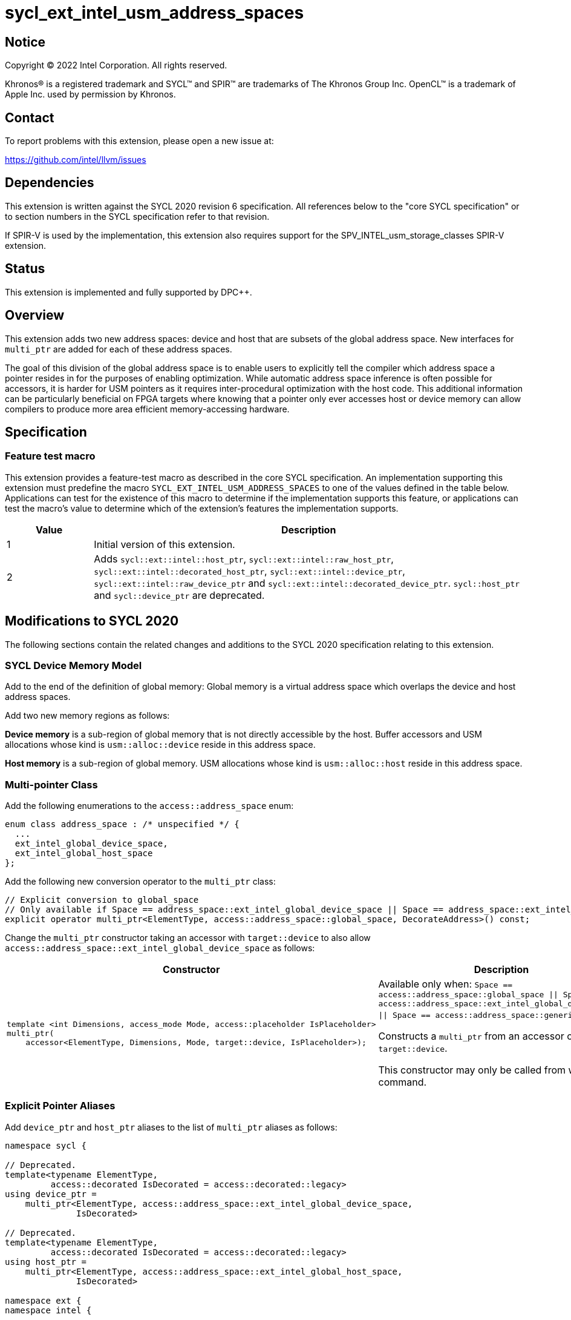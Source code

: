 = sycl_ext_intel_usm_address_spaces

:source-highlighter: coderay
:coderay-linenums-mode: table

// This section needs to be after the document title.
:doctype: book
:toc2:
:toc: left
:encoding: utf-8
:lang: en
:dpcpp: pass:[DPC++]

// Set the default source code type in this document to C++,
// for syntax highlighting purposes.  This is needed because
// docbook uses c++ and html5 uses cpp.
:language: {basebackend@docbook:c++:cpp}


== Notice

[%hardbreaks]
Copyright (C) 2022 Intel Corporation.  All rights reserved.

Khronos(R) is a registered trademark and SYCL(TM) and SPIR(TM) are trademarks
of The Khronos Group Inc.  OpenCL(TM) is a trademark of Apple Inc. used by
permission by Khronos.


== Contact

To report problems with this extension, please open a new issue at:

https://github.com/intel/llvm/issues


== Dependencies

This extension is written against the SYCL 2020 revision 6 specification.  All
references below to the "core SYCL specification" or to section numbers in the
SYCL specification refer to that revision.

If SPIR-V is used by the implementation, this extension also requires support
for the SPV_INTEL_usm_storage_classes SPIR-V extension.


== Status

This extension is implemented and fully supported by {dpcpp}.


== Overview

This extension adds two new address spaces: device and host that are subsets of
the global address space.
New interfaces for `multi_ptr` are added for each of these address spaces.

The goal of this division of the global address space is to enable users to
explicitly tell the compiler which address space a pointer resides in for the
purposes of enabling optimization.
While automatic address space inference is often possible for accessors, it is
harder for USM pointers as it requires inter-procedural optimization with the
host code.
This additional information can be particularly beneficial on FPGA targets where
knowing that a pointer only ever accesses host or device memory can allow
compilers to produce more area efficient memory-accessing hardware.


== Specification

=== Feature test macro

This extension provides a feature-test macro as described in the core SYCL
specification.  An implementation supporting this extension must predefine the
macro `SYCL_EXT_INTEL_USM_ADDRESS_SPACES` to one of the values defined in the table
below.  Applications can test for the existence of this macro to determine if
the implementation supports this feature, or applications can test the macro's
value to determine which of the extension's features the implementation
supports.

[%header,cols="1,5"]
|===
|Value
|Description

|1
|Initial version of this extension.

|2
|Adds `sycl::ext::intel::host_ptr`, `sycl::ext::intel::raw_host_ptr`,
`sycl::ext::intel::decorated_host_ptr`, `sycl::ext::intel::device_ptr`,
`sycl::ext::intel::raw_device_ptr` and `sycl::ext::intel::decorated_device_ptr`.
`sycl::host_ptr` and `sycl::device_ptr` are deprecated.
|===

== Modifications to SYCL 2020

The following sections contain the related changes and additions to the SYCL
2020 specification relating to this extension.

=== SYCL Device Memory Model

Add to the end of the definition of global memory:
Global memory is a virtual address space which overlaps the device and host
address spaces.

Add two new memory regions as follows:

*Device memory* is a sub-region of global memory that is not directly accessible
by the host.  Buffer accessors and USM allocations whose kind is
`usm::alloc::device` reside in this address space.

*Host memory* is a sub-region of global memory.  USM allocations whose kind is
`usm::alloc::host` reside in this address space.


=== Multi-pointer Class

Add the following enumerations to the `access::address_space` enum:
```c++
enum class address_space : /* unspecified */ {
  ...
  ext_intel_global_device_space,
  ext_intel_global_host_space
};
```

Add the following new conversion operator to the `multi_ptr` class:
```c++
// Explicit conversion to global_space
// Only available if Space == address_space::ext_intel_global_device_space || Space == address_space::ext_intel_global_host_space
explicit operator multi_ptr<ElementType, access::address_space::global_space, DecorateAddress>() const;
```

Change the `multi_ptr` constructor taking an accessor with `target::device` to
also allow `access::address_space::ext_intel_global_device_space` as follows:

--
[options="header"]
|===
| Constructor | Description
a|
```c++
template <int Dimensions, access_mode Mode, access::placeholder IsPlaceholder>
multi_ptr(
    accessor<ElementType, Dimensions, Mode, target::device, IsPlaceholder>);
```
| Available only when:
`Space == access::address_space::global_space \|\| Space == access::address_space::ext_intel_global_device_space \|\| Space == access::address_space::generic_space`.

Constructs a `multi_ptr` from an accessor of `target::device`.

This constructor may only be called from within a command.
|===
--


=== Explicit Pointer Aliases

Add `device_ptr` and `host_ptr` aliases to the list of `multi_ptr` aliases as
follows:
```c++
namespace sycl {

// Deprecated.
template<typename ElementType,
         access::decorated IsDecorated = access::decorated::legacy>
using device_ptr =
    multi_ptr<ElementType, access::address_space::ext_intel_global_device_space,
              IsDecorated>

// Deprecated.
template<typename ElementType,
         access::decorated IsDecorated = access::decorated::legacy>
using host_ptr =
    multi_ptr<ElementType, access::address_space::ext_intel_global_host_space,
              IsDecorated>

namespace ext {
namespace intel {

template<typename ElementType>
using raw_device_ptr =
    multi_ptr<ElementType, access::address_space::ext_intel_global_device_space,
              access::decorated::no>

template<typename ElementType>
using raw_host_ptr =
    multi_ptr<ElementType, access::address_space::ext_intel_global_host_space,
              access::decorated::no>

template<typename ElementType>
using decorated_device_ptr =
    multi_ptr<ElementType, access::address_space::ext_intel_global_device_space,
              access::decorated::yes>

template<typename ElementType>
using decorated_host_ptr =
    multi_ptr<ElementType, access::address_space::ext_intel_global_host_space,
              access::decorated::yes>

} // namespace intel
} // namespace ext
} // namespace sycl
```

